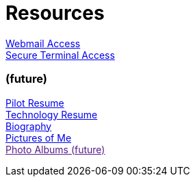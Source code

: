 = Resources
:jbake-type: page
:description: Resource Links and Resume
:idprefix:
:linkattrs:
:jbake-status: published

link:/mail[Webmail Access] +
link:/ssh[Secure Terminal Access]

=== (future)
link:/my-info/resume-pilot.html[Pilot Resume] +
link:/my-info/resume-tech.html[Technology Resume] +
link:/my-info/lenny-bio.html[Biography] +
https://www.icloud.com/sharedalbum/#B0SG4TcsmGVcu2X[Pictures of Me, window="lenny-pix"] +
link:[Photo Albums (future)]
